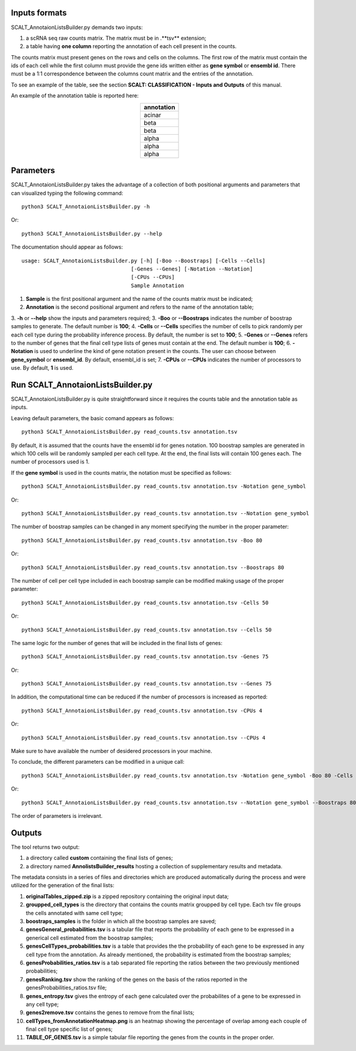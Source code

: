 Inputs formats
==============

SCALT_AnnotaionListsBuilder.py demands two inputs:

1. a scRNA seq raw counts matrix. The matrix must be in .**tsv** extension;
2. a table having **one column** reporting the annotation of each cell present in the counts.

The counts matrix must present genes on the rows and cells on the columns. The first row of the matrix must contain the ids of each cell while the first column must provide the gene ids written either as **gene symbol** or **ensembl id**. 
There must be a 1:1 correspondence between the columns count matrix and the entries of the annotation.

To see an example of the table, see the section **SCALT: CLASSIFICATION - Inputs and Outputs** of this manual.

An example of the annotation table is reported here:

.. list-table:: 
   :align: center
   :widths: 80 
   :header-rows: 1

   * - annotation
   * - acinar
   * - beta
   * - beta
   * - alpha
   * - alpha
   * - alpha

Parameters
==========

SCALT_AnnotaionListsBuilder.py takes the advantage of a collection of both positional arguments and parameters that can visualized typing the following command:

:: 

  python3 SCALT_AnnotaionListsBuilder.py -h

Or:

:: 

  python3 SCALT_AnnotaionListsBuilder.py --help

The documentation should appear as follows:

::

   usage: SCALT_AnnotaionListsBuilder.py [-h] [-Boo --Boostraps] [-Cells --Cells]
                                      [-Genes --Genes] [-Notation --Notation]
                                      [-CPUs --CPUs]
                                      Sample Annotation


1. **Sample** is the first positional argument and the name of the counts matrix must be indicated;
2. **Annotation** is the second positional argument and refers to the name of the annotation table;
3. **-h** or **--help** show the inputs and parameters required;
3. **-Boo** or **--Boostraps** indicates the number of boostrap samples to generate. The default number is **100**;
4. **-Cells** or **--Cells** specifies the number of cells to pick randomly per each cell type during the probability inference process. By default, the number is set to **100**;
5. **-Genes** or **--Genes** refers to the number of genes that the final cell type lists of genes must contain at the end. The default number is **100**;
6. **-Notation** is used to underline the kind of gene notation present in the counts. The user can choose between **gene_symbol** or **ensembl_id**. By default, ensembl_id is set;
7. **-CPUs** or **--CPUs** indicates the number of processors to use. By default, **1** is used.


Run SCALT_AnnotaionListsBuilder.py
==================================

SCALT_AnnotaionListsBuilder.py is quite straightforward since it requires the counts table and the annotation table as inputs. 

Leaving default parameters, the basic comand appears as follows:

::

   python3 SCALT_AnnotaionListsBuilder.py read_counts.tsv annotation.tsv

By default, it is assumed that the counts have the ensembl id for genes notation. 100 boostrap samples are generated in which 100 cells will be randomly sampled per each cell type. At the end, the final lists will contain 100 genes each. The number of processors used is 1.

If the **gene symbol** is used in the counts matrix, the notation must be specified as follows:

::

   python3 SCALT_AnnotaionListsBuilder.py read_counts.tsv annotation.tsv -Notation gene_symbol

Or:

::

   python3 SCALT_AnnotaionListsBuilder.py read_counts.tsv annotation.tsv --Notation gene_symbol

The number of boostrap samples can be changed in any moment specifying the number in the proper parameter:

::

   python3 SCALT_AnnotaionListsBuilder.py read_counts.tsv annotation.tsv -Boo 80

Or:

::

   python3 SCALT_AnnotaionListsBuilder.py read_counts.tsv annotation.tsv --Boostraps 80

The number of cell per cell type included in each boostrap sample can be modified making usage of the proper parameter:

::

   python3 SCALT_AnnotaionListsBuilder.py read_counts.tsv annotation.tsv -Cells 50

Or:

::

   python3 SCALT_AnnotaionListsBuilder.py read_counts.tsv annotation.tsv --Cells 50

The same logic for the number of genes that will be included in the final lists of genes:

::

   python3 SCALT_AnnotaionListsBuilder.py read_counts.tsv annotation.tsv -Genes 75

Or:

::

   python3 SCALT_AnnotaionListsBuilder.py read_counts.tsv annotation.tsv --Genes 75

In addition, the computational time can be reduced if the number of processors is increased as reported:

::

   python3 SCALT_AnnotaionListsBuilder.py read_counts.tsv annotation.tsv -CPUs 4

Or:

::

   python3 SCALT_AnnotaionListsBuilder.py read_counts.tsv annotation.tsv --CPUs 4

Make sure to have available the number of desidered processors in your machine.

To conclude, the different parameters can be modified in a unique call:

::

   python3 SCALT_AnnotaionListsBuilder.py read_counts.tsv annotation.tsv -Notation gene_symbol -Boo 80 -Cells 50 -Genes 75 -CPUs 4

Or:

::

   python3 SCALT_AnnotaionListsBuilder.py read_counts.tsv annotation.tsv --Notation gene_symbol --Boostraps 80 --Cells 50 --Genes 75 --CPUs 4

The order of parameters is irrelevant.

Outputs
=======

The tool returns two output:

1. a directory called **custom** containing the final lists of genes;
2. a directory named **AnnolistsBuilder_results** hosting a collection of supplementary results and metadata.

The metadata consists in a series of files and directories which are produced automatically during the process and were utilized for the generation of the final lists:
  
1. **originalTables_zipped.zip** is a zipped repository containing the original input data;
2. **groupped_cell_types** is the directory that contains the counts matrix groupped by cell type. Each tsv file groups the cells annotated with same cell type;
3. **boostraps_samples** is the folder in which all the boostrap samples are saved;
4. **genesGeneral_probabilities.tsv** is a tabular file that reports the probability of each gene to be expressed in a generical cell estimated from the boostrap samples;
5. **genesCellTypes_probabilities.tsv** is a table that provides the the probability of each gene to be expressed in any cell type from the annotation. As already mentioned, the probability is estimated from the boostrap samples;
6. **genesProbabilities_ratios.tsv** is a tab separated file reporting the ratios between the two previously mentioned probabilities;
7. **genesRanking.tsv** show the ranking of the genes on the basis of the ratios reported in the genesProbabilities_ratios.tsv file;
8. **genes_entropy.tsv** gives the entropy of each gene calculated over the probabilites of a gene to be expressed in any cell type;
9. **genes2remove.tsv** contains the genes to remove from the final lists;
10. **cellTypes_fromAnnotationHeatmap.png** is an heatmap showing the percentage of overlap among each couple of final cell type specific list of genes;
11. **TABLE_OF_GENES.tsv** is a simple tabular file reporting the genes from the counts in the proper order.

